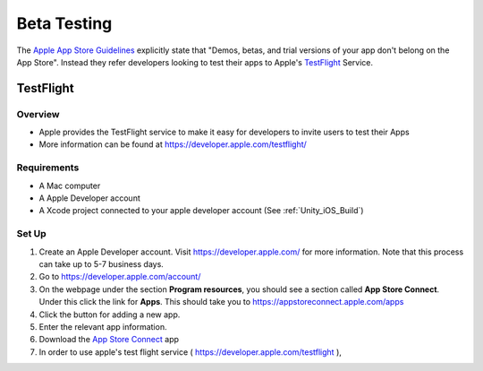 ############
Beta Testing
############

The `Apple App Store Guidelines <https://developer.apple.com/app-store/review/guidelines/#beta-testing>`_ explicitly
state that "Demos, betas, and trial versions of your app don't belong on the App Store". Instead they refer
developers looking to test their apps to Apple's `TestFlight <https://developer.apple.com/testflight/>`_ Service.

TestFlight
##########

Overview
********

*   Apple provides the TestFlight service to make it easy for developers to invite users to test their Apps
*   More information can be found at https://developer.apple.com/testflight/

Requirements
************

*   A Mac computer
*   A Apple Developer account
*   A Xcode project connected to your apple developer account (See :ref:`Unity_iOS_Build`)

Set Up
******

#.  Create an Apple Developer account. Visit https://developer.apple.com/ for more information. Note that this process
    can take up to 5-7 business days.
#.  Go to https://developer.apple.com/account/
#.  On the webpage under the section **Program resources**, you should see a section called **App Store Connect**. Under
    this click the link for **Apps**. This should take you to https://appstoreconnect.apple.com/apps
#.  Click the button for adding a new app.
#.  Enter the relevant app information.
#.  Download the `App Store Connect <https://developer.apple.com/app-store-connect/>`_ app
#.  In order to use apple's test flight service ( https://developer.apple.com/testflight ),